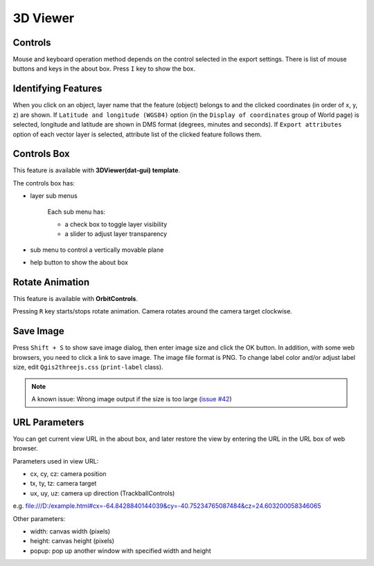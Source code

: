 3D Viewer
=========

Controls
--------

Mouse and keyboard operation method depends on the control selected
in the export settings. There is list of mouse buttons and keys
in the about box. Press ``I`` key to show the box.

Identifying Features
--------------------

When you click on an object, layer name that the feature (object)
belongs to and the clicked coordinates (in order of x, y, z) are shown.
If ``Latitude and longitude (WGS84)`` option (in the
``Display of coordinates`` group of World page) is selected, longitude and
latitude are shown in DMS format (degrees, minutes and seconds). If
``Export attributes`` option of each vector layer is selected, attribute
list of the clicked feature follows them.

Controls Box
------------

This feature is available with **3DViewer(dat-gui) template**.

The controls box has:

* layer sub menus

   Each sub menu has:

   * a check box to toggle layer visibility
   * a slider to adjust layer transparency

* sub menu to control a vertically movable plane
* help button to show the about box

Rotate Animation
----------------

This feature is available with **OrbitControls**.

Pressing ``R`` key starts/stops rotate animation. Camera rotates around
the camera target clockwise.

Save Image
----------

Press ``Shift + S`` to show save image dialog, then enter image size and
click the OK button. In addition, with some web browsers, you need to
click a link to save image. The image file format is PNG. To change label
color and/or adjust label size, edit ``Qgis2threejs.css`` (``print-label`` class).

.. note:: A known issue: Wrong image output if the size is too large (`issue #42`__)

__ https://github.com/minorua/Qgis2threejs/issues/42


URL Parameters
--------------

You can get current view URL in the about box, and later restore the
view by entering the URL in the URL box of web browser.

Parameters used in view URL:

* cx, cy, cz: camera position
* tx, ty, tz: camera target
* ux, uy, uz: camera up direction (TrackballControls)

e.g.
file:///D:/example.html#cx=-64.8428840144039&cy=-40.75234765087484&cz=24.603200058346065

Other parameters:

* width: canvas width (pixels)
* height: canvas height (pixels)
* popup: pop up another window with specified width and height

.. raw:: html

   <!-- TODO: images -->


